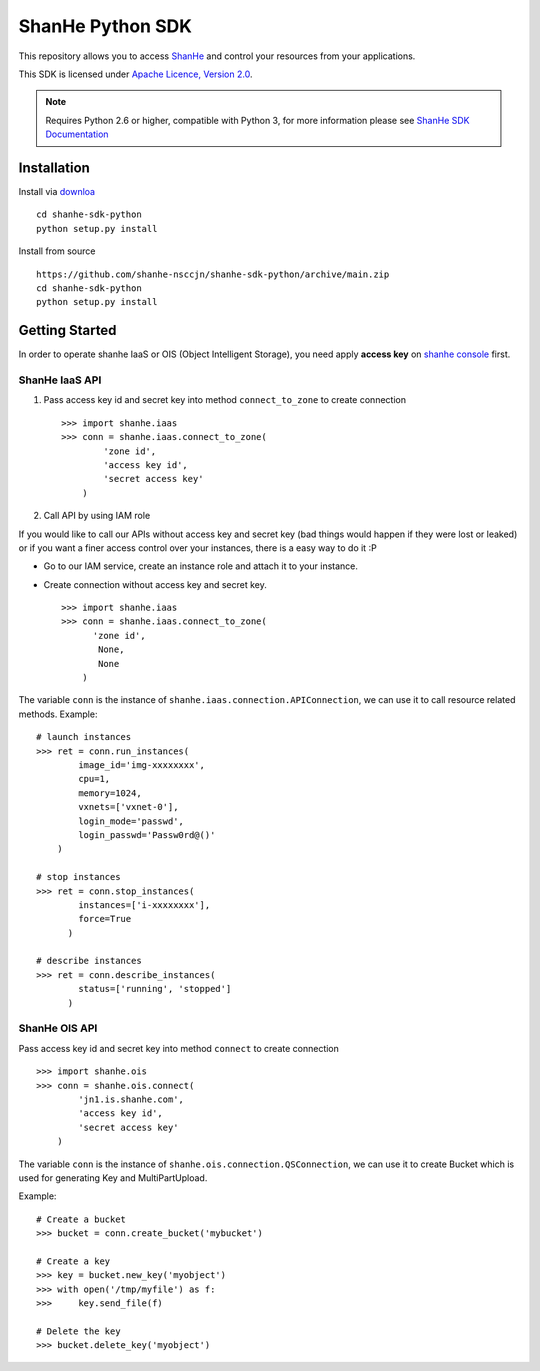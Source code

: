 =====================
ShanHe Python SDK
=====================

This repository allows you to access `ShanHe <https://www.shanhe.com>`_
and control your resources from your applications.

This SDK is licensed under
`Apache Licence, Version 2.0 <http://www.apache.org/licenses/LICENSE-2.0.html>`_.

.. note::
  Requires Python 2.6 or higher, compatible with Python 3,
  for more information please see
  `ShanHe SDK Documentation <https://docsv3.shanhe.com/development_docs/sdk/>`_


------------
Installation
------------

Install via `downloa <https://github.com/shanhe-nsccjn/shanhe-sdk-python/archive/main.zip>`_ ::

    cd shanhe-sdk-python
    python setup.py install


Install from source ::

    https://github.com/shanhe-nsccjn/shanhe-sdk-python/archive/main.zip
    cd shanhe-sdk-python
    python setup.py install


---------------
Getting Started
---------------

In order to operate shanhe IaaS or OIS (Object Intelligent Storage),
you need apply **access key** on `shanhe console <https://console.shanhe.com>`_ first.


ShanHe IaaS API
'''''''''''''''''''
1. Pass access key id and secret key into method ``connect_to_zone`` to create connection ::

      >>> import shanhe.iaas
      >>> conn = shanhe.iaas.connect_to_zone(
              'zone id',
              'access key id',
              'secret access key'
          )


2. Call API by using IAM role

If you would like to call our APIs without access key and secret key (bad things would happen if they were lost or leaked)
or if you want a finer access control over your instances, there is a easy way to do it :P

- Go to our IAM service, create an instance role and attach it to your instance.
- Create connection without access key and secret key. ::

      >>> import shanhe.iaas
      >>> conn = shanhe.iaas.connect_to_zone(
            'zone id',
             None,
             None
          )


The variable ``conn`` is the instance of ``shanhe.iaas.connection.APIConnection``,
we can use it to call resource related methods. Example::

  # launch instances
  >>> ret = conn.run_instances(
          image_id='img-xxxxxxxx',
          cpu=1,
          memory=1024,
          vxnets=['vxnet-0'],
          login_mode='passwd',
          login_passwd='Passw0rd@()'
      )

  # stop instances
  >>> ret = conn.stop_instances(
          instances=['i-xxxxxxxx'],
          force=True
        )

  # describe instances
  >>> ret = conn.describe_instances(
          status=['running', 'stopped']
        )

ShanHe OIS API
'''''''''''''''''''''''
Pass access key id and secret key into method ``connect`` to create connection ::

  >>> import shanhe.ois
  >>> conn = shanhe.ois.connect(
          'jn1.is.shanhe.com',
          'access key id',
          'secret access key'
      )

The variable ``conn`` is the instance of ``shanhe.ois.connection.QSConnection``,
we can use it to create Bucket which is used for generating Key and MultiPartUpload.

Example::

  # Create a bucket
  >>> bucket = conn.create_bucket('mybucket')

  # Create a key
  >>> key = bucket.new_key('myobject')
  >>> with open('/tmp/myfile') as f:
  >>>     key.send_file(f)

  # Delete the key
  >>> bucket.delete_key('myobject')



